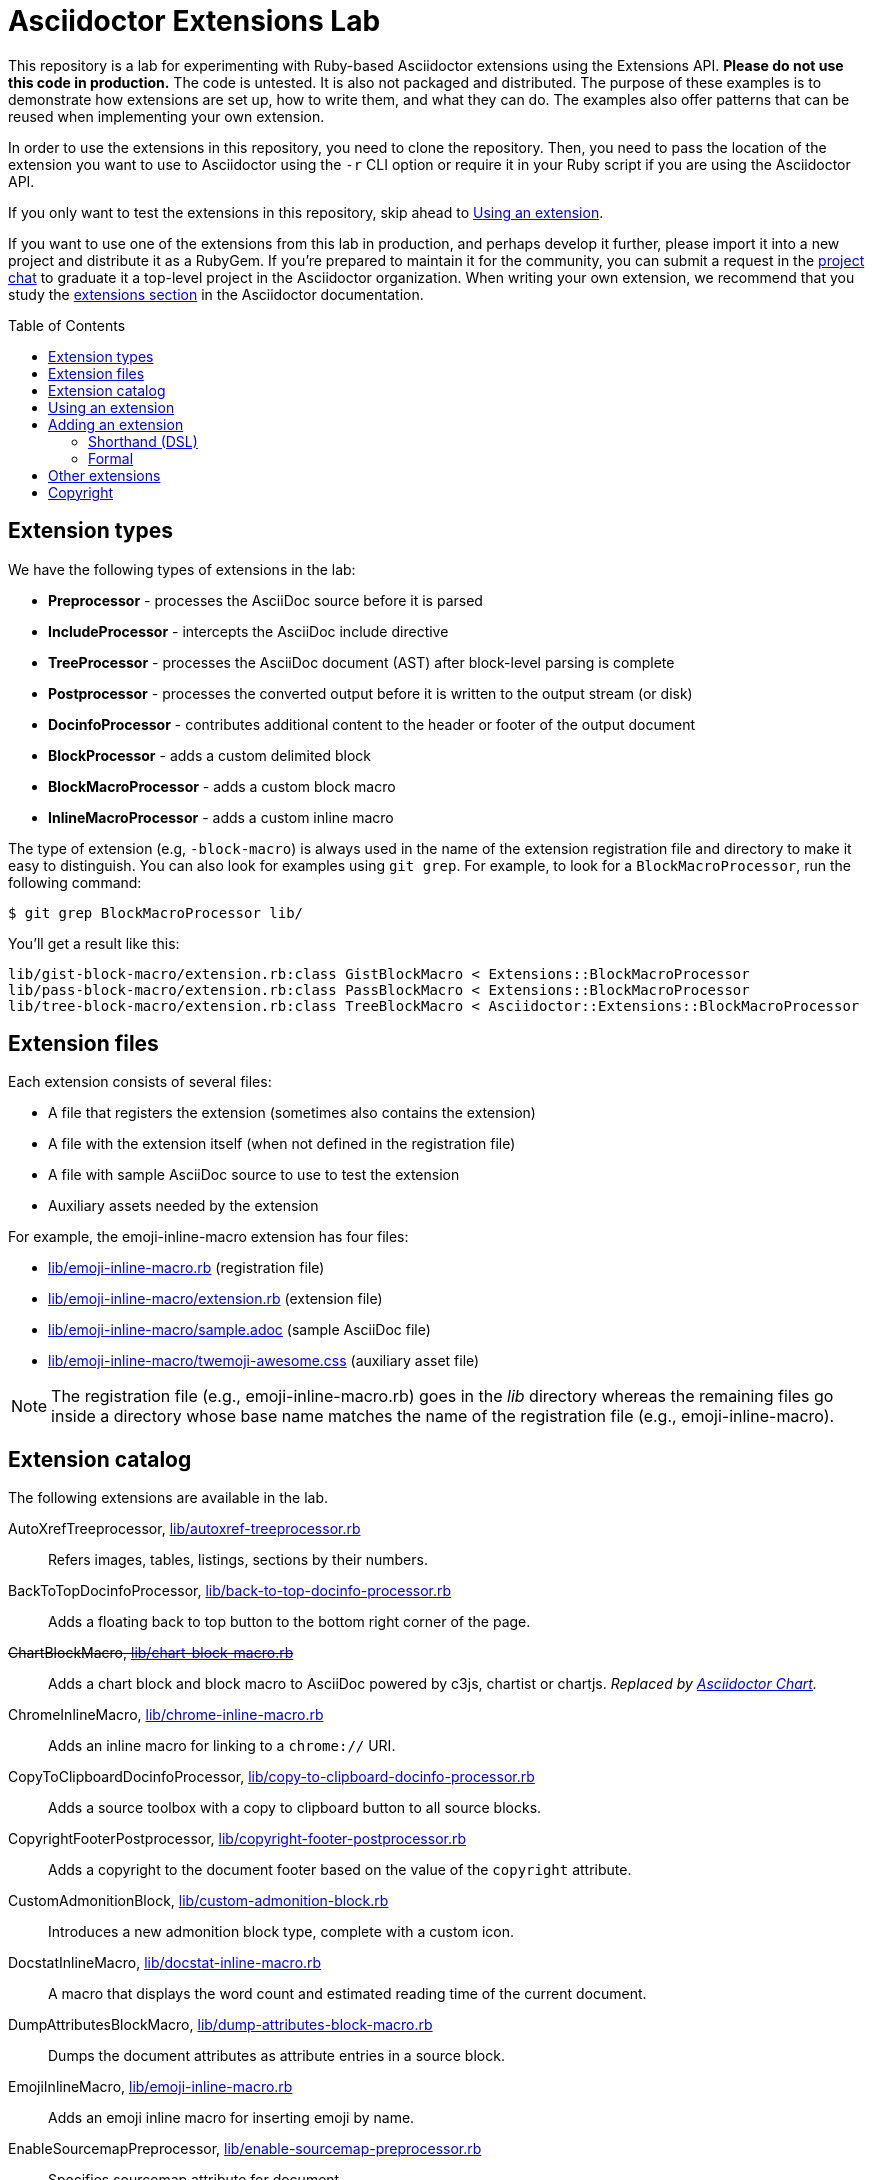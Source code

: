 = Asciidoctor Extensions Lab
:idprefix:
:idseparator: -
:toc: preamble
ifndef::env-github[:icons: font]
ifdef::env-github[]
:toclevels: 1
:!toc-title:
:note-caption: :paperclip:
:tip-caption: :bulb:
:warning-caption: :warning:
endif::[]

This repository is a lab for experimenting with Ruby-based Asciidoctor extensions using the Extensions API.
*Please do not use this code in production.*
The code is untested.
It is also not packaged and distributed.
The purpose of these examples is to demonstrate how extensions are set up, how to write them, and what they can do.
The examples also offer patterns that can be reused when implementing your own extension.

In order to use the extensions in this repository, you need to clone the repository.
Then, you need to pass the location of the extension you want to use to Asciidoctor using the `-r` CLI option or require it in your Ruby script if you are using the Asciidoctor API.

If you only want to test the extensions in this repository, skip ahead to <<using-an-extension>>.

If you want to use one of the extensions from this lab in production, and perhaps develop it further, please import it into a new project and distribute it as a RubyGem.
If you're prepared to maintain it for the community, you can submit a request in the https://asciidoctor.zulipchat.com[project chat] to graduate it a top-level project in the Asciidoctor organization.
When writing your own extension, we recommend that you study the https://docs.asciidoctor.org/asciidoctor/latest/extensions/[extensions section] in the Asciidoctor documentation.

== Extension types

We have the following types of extensions in the lab:

* *Preprocessor* - processes the AsciiDoc source before it is parsed
* *IncludeProcessor* - intercepts the AsciiDoc include directive
* *TreeProcessor* - processes the AsciiDoc document (AST) after block-level parsing is complete
* *Postprocessor* - processes the converted output before it is written to the output stream (or disk)
* *DocinfoProcessor* - contributes additional content to the header or footer of the output document
* *BlockProcessor* - adds a custom delimited block
* *BlockMacroProcessor* - adds a custom block macro
* *InlineMacroProcessor* - adds a custom inline macro

The type of extension (e.g, `-block-macro`) is always used in the name of the extension registration file and directory to make it easy to distinguish.
You can also look for examples using `git grep`.
For example, to look for a `BlockMacroProcessor`, run the following command:

 $ git grep BlockMacroProcessor lib/

You'll get a result like this:

....
lib/gist-block-macro/extension.rb:class GistBlockMacro < Extensions::BlockMacroProcessor
lib/pass-block-macro/extension.rb:class PassBlockMacro < Extensions::BlockMacroProcessor
lib/tree-block-macro/extension.rb:class TreeBlockMacro < Asciidoctor::Extensions::BlockMacroProcessor
....

== Extension files

Each extension consists of several files:

* A file that registers the extension (sometimes also contains the extension)
* A file with the extension itself (when not defined in the registration file)
* A file with sample AsciiDoc source to use to test the extension
* Auxiliary assets needed by the extension

For example, the emoji-inline-macro extension has four files:

* https://github.com/asciidoctor/asciidoctor-extensions-lab/blob/master/lib/emoji-inline-macro.rb[lib/emoji-inline-macro.rb] (registration file)
* https://github.com/asciidoctor/asciidoctor-extensions-lab/blob/master/lib/emoji-inline-macro/extension.rb[lib/emoji-inline-macro/extension.rb] (extension file)
* https://github.com/asciidoctor/asciidoctor-extensions-lab/blob/master/lib/emoji-inline-macro/sample.adoc[lib/emoji-inline-macro/sample.adoc] (sample AsciiDoc file)
* https://github.com/asciidoctor/asciidoctor-extensions-lab/blob/master/lib/emoji-inline-macro/twemoji-awesome.css[lib/emoji-inline-macro/twemoji-awesome.css] (auxiliary asset file)

NOTE: The registration file (e.g., emoji-inline-macro.rb) goes in the [path]_lib_ directory whereas the remaining files go inside a directory whose base name matches the name of the registration file (e.g., emoji-inline-macro).

== Extension catalog

The following extensions are available in the lab.

AutoXrefTreeprocessor, link:lib/autoxref-treeprocessor.rb[]::
Refers images, tables, listings, sections by their numbers.

BackToTopDocinfoProcessor, link:lib/back-to-top-docinfo-processor.rb[]::
Adds a floating back to top button to the bottom right corner of the page.

pass:m[<del>ChartBlockMacro, link:lib/chart-block-macro.rb[\]</del>]::
Adds a chart block and block macro to AsciiDoc powered by c3js, chartist or chartjs.
_Replaced by https://github.com/asciidoctor/asciidoctor-chart/[Asciidoctor Chart]._

ChromeInlineMacro, link:lib/chrome-inline-macro.rb[]::
Adds an inline macro for linking to a `chrome://` URI.

CopyToClipboardDocinfoProcessor, link:lib/copy-to-clipboard-docinfo-processor.rb[]::
Adds a source toolbox with a copy to clipboard button to all source blocks.

CopyrightFooterPostprocessor, link:lib/copyright-footer-postprocessor.rb[]::
Adds a copyright to the document footer based on the value of the `copyright` attribute.

CustomAdmonitionBlock, link:lib/custom-admonition-block.rb[]::
Introduces a new admonition block type, complete with a custom icon.

DocstatInlineMacro, link:lib/docstat-inline-macro.rb[]::
A macro that displays the word count and estimated reading time of the current document.

DumpAttributesBlockMacro, link:lib/dump-attributes-block-macro.rb[]::
Dumps the document attributes as attribute entries in a source block.

EmojiInlineMacro, link:lib/emoji-inline-macro.rb[]::
Adds an emoji inline macro for inserting emoji by name.

EnableSourcemapPreprocessor, link:lib/enable-sourcemap-preprocessor.rb[]::
Specifies sourcemap attribute for document.

ExternalHeaderAttributesPreprocessor, link:lib/external-header-attributes-preprocessor.rb[]::
Reads additional AsciiDoc attributes from a YAML-based configuration file and adds them to the document header.

FoldLinesTreeProcessor, link:lib/fold-lines-tree-processor.rb[]::
Replaces newlines (i.e., line feeds) in paragraphs with a single space.

FootnotesBlockMacro, link:lib/footnotes-block-macro.rb[]::
Consumes the footnotes from the document catalog and puts them into a dedicated section.

FrontMatterPreprocessor, link:lib/front-matter-preprocessor.rb[]::
Emulates the built-in behavior of Asciidoctor to sweep away YAML front matter into the `front-matter` attribute.

GitMetadataInlineMacro, link:lib/git-metadata-inline-macro.rb[]::
Provide information on references using a macro (e.g. commits, branches and tags).

GitMetadataPreprocessor, link:lib/git-metadata-preprocessor.rb[]::
Provide information on the local git repository, e.g. the branch or tag name or the commit id.

GistBlockMacro, link:lib/gist-block-macro.rb[]::
Adds a block macro to embed a gist into an AsciiDoc document.

GlobIncludeProcessor, link:lib/glob-include-processor.rb[]::
Enhances the include directive to support a glob expression to include all matching files.

GoogleAnalyticsDocinfoProcessor, link:lib/google-analytics-docinfoprocessor.rb[]::
Adds the Google Analytics code for the account identified by the `google-analytics-account` attribute to the bottom of the HTML document.

HardbreaksPreprocessor, link:lib/hardbreaks-preprocessor.rb[]::
Adds hardbreaks to the end of all non-empty lines that aren't section titles.

HighlightTreeprocessor, link:lib/highlight-treeprocessor.rb[]::
Highlights source blocks using the highlight command.

ImplicitApidocInlineMacro, link:lib/implicit-apidoc-inline-macro.rb[]::
Adds an inline macro for linking to the Javadoc of a class in the Java EE API.

ImplicitHeaderIncludeProcessor, link:lib/implicit-header-include-processor.rb[]::
Skips the implicit author line below the document title in included documents.

LicenseUrlDocinfoProcessor, link:lib/license-url-docinfoprocessor.rb[]::
Adds a link to the license specified by the `license` attribute to the document header.

LoremBlockMacro, link:lib/lorem-block-macro.rb[]::
Generates lorem ipsum text using the Middleman lorem extension. (Requires middleman >= 4.0.0).

ManInlineMacro, link:lib/man-inline-macro.rb[]::
Adds an inline macro for linking to another man page (used in the Git documentation).

pass:m[<del>MathematicalTreeprocessor, link:lib/mathematical-treeprocessor.rb[\]</del>]::
Converts all latexmath blocks to SVG using the Mathematical library.
_Replaced by https://github.com/asciidoctor/asciidoctor-mathematical/[Asciidoctor Mathematical]._

MarkdownLinkInlineMacro, link:lib/markdown-link-inline-macro.rb[]::
Parses a Markdown-style link.

MentionsInlineMacro, link:lib/mentions-inline-macro.rb[]::
Detects Twitter-style username mentions and converts them to links.

MultipageHtml5Converter, link:lib/multipage-html5-converter.rb[]::
A converter that chunks the HTML5 output into multiple pages.
This extension is merely a proof of concept.
You can find a complete implementation of a multipage HTML converter at https://github.com/owenh000/asciidoctor-multipage.

MultirowTableHeaderTreeProcessor, link:lib/multirow-table-header-tree-processor.rb[]::
Promotes additional rows from the table body to the table head(er).
Number of header rows is controlled by the `hrows` attribute on the table block.

NestedOpenBlock, link:lib/nested-open-block.rb[]::
Allows open blocks to be nested by repurposing the example container as an open block.

NumberParagraphsTreeProcessor, link:lib/number-paragraphs-tree-processor.rb[]::
Naively numbers paragraphs based on position.

PassBlockMacro, link:lib/pass-block-macro.rb[]::
Adds a pass block macro to AsciiDoc.

PickInlineMacro, link:lib/pick-inline-macro.rb[]::
Adds an inline macro for selecting between two values based on the value of another attribute.

PullquoteInlineMacro, link:lib/pullquote-inline-macro.rb[]::
Adds an inline macro to pull a quote out of the flow and display it in a sidebar.

RubyAttributesPreprocessor, link:lib/ruby-attributes-preprocessor.rb[]::
Makes information about the Ruby runtime available to the document by defining document attributes for all constants that begin with RUBY_ (e.g, ruby-version).

SectnumoffsetTreeprocessor, link:lib/sectnumoffset-treeprocessor.rb[]::
Increments all level-1 section numbers (and subsequently all subsections) by the value of the `sectnumoffset` attribute.

ShellSessionTreeProcessor, link:lib/shell-session-treeprocessor.rb[]::
Detects a shell command and trailing output and styles it for display in HTML.

ShoutBlock, link:lib/shout-block.rb[]::
Converts all text inside a delimited block named `shout` to uppercase and adds trailing exclamation marks.

ShowCommentsPreprocessor, link:lib/showcomments-preprocessor.rb[]::
Converts line comments to visual elements (normally dropped).

SlimBlock, link:lib/slim-block.rb[]::
Passes the content in blocks named `slim` to the Slim template engine for processing.

StepsPostprocessor, link:lib/steps-postprocessor.rb[]::
Styles an ordered list as a procedure list.

TelInlineMacro, link:lib/tel-inline-macro.rb[]::
Adds an inline macro for linking to a `tel:` URI.

TermInlineMacro, link:lib/term-inline-macro.rb[]::
Demonstrates how to convert an inline macro into a span of text with a role.

TexPreprocessor, link:lib/tex-preprocessor.rb[]::
Interprets tex markup embedded inside of AsciiDoc.

TextqlBlock, link:lib/textql-block.rb[]::
Adds a block for using textql to process data in an AsciiDoc document.

TreeBlockMacro, link:lib/tree-block-macro.rb[]::
Adds a block macro to show the output of the `tree` command.

UndoReplacementsPostprocessor, link:lib/undo-replacements-postprocessor.rb[]::
Reverses the text replacements that are performed by Asciidoctor.

UriIncludeProcessor, link:lib/uri-include-processor.rb[]::
Emulates the built-in behavior of Asciidoctor to include content from a URI.

ViewResultDocinfoProcessor, link:lib/view-result-docinfoprocessor.rb[]::
Adds an interactive toggle to block content marked as a view result.

WhitespaceIncludeProcessor, link:lib/whitespace-include-processor.rb[]::
An include processor that substitutes tabs with spaces (naively) in included source code.

XmlEntityPostprocessor, link:lib/xml-entity-postprocessor.rb[]::
Converts named entities to character entities so they can be resolved without the use of external entity declarations.

//^

////
See also:

JIRAInlineMacro, https://github.com/jbosstools/jbosstools-website/blob/master/_ext/asciidoctor_extensions.rb::
Generates a link to the JIRA issue by issue number.
////

== Using an extension

Before creating your own extensions, it would be wise to run one yourself.
First, make sure Asciidoctor is installed:

 $ gem install asciidoctor

Next, run the extension from the root directory of the project:

 $ asciidoctor -r lib/emoji-inline-macro.rb lib/emoji-inline-macro/sample.adoc
 # asciidoctor: FAILED: 'lib/emoji-inline-macro.rb' could not be loaded
 # Use --trace for backtrace

Oops!
We forgot to include the leading `./` when using the `-r` flag
Let's try again:

 $ asciidoctor -r ./lib/emoji-inline-macro.rb lib/emoji-inline-macro/sample.adoc

All right, it ran!
The output file, [path]_sample.html_, was created in the same directory as the source file, [path]_sample.adoc_.

The relevant bits of the input and output are shown below.

._lib/emoji-inline-macro/sample.adoc_
[,asciidoc]
----
Faster than a emoji:turtle[1x]!

This is an example of how you can emoji:heart[lg] Asciidoctor and Twitter Emoji.
----

._lib/emoji-inline-macro/sample.html_
[,html]
----
<div class="paragraph">
<p>Faster than a <i class="twa twa-1x twa-turtle"></i>!</p>
</div>
<div class="paragraph">
<p>This is an example of how you can <i class="twa twa-lg twa-heart"></i> Asciidoctor and Twitter Emoji.</p>
</div>
----

WARNING: Certain extensions require additional libraries.
Please consult the extension's registration file for details about what is required to use it.

== Adding an extension

You can find examples of various ways to define an extension in the link:lib/shout-block.rb[] extension.

=== Shorthand (DSL)

If you're creating a trivial extension, you can define the extension using the extension DSL directly in the registration file.
Create a new file in the [path]_lib_ directory.
Include the extension type in the name of the file so others are clear what type of extension it is.

._lib/sample-block.rb_
[,ruby]
----
Asciidoctor::Extensions.register do
  block do
    named :sample
    on_context :open

    process do |parent, reader, attrs|
      create_paragraph parent, reader.lines, attrs
    end
  end
end
----

=== Formal

If you're creating a more complex extension or want to enable reuse, you're encouraged to move the extension code to the [path]_extension.rb_ inside a directory with the same base name as the registration file.
In the case of a block, block macro or inline macro, this enables you to register the extension multiple times.

._lib/sample-block.rb_
[,ruby]
----
RUBY_ENGINE == 'opal' ? (require 'sample-block/extension') : (require_relative 'sample-block/extension')

Asciidoctor::Extensions.register do
  block SampleBlock
end
----

._lib/sample-block/extension.rb_
[,ruby]
----
class SampleBlock < Asciidoctor::Extensions::BlockProcessor
  use_dsl
  named :sample
  on_context :open

  def process parent, reader, attrs
    create_paragraph parent, reader.lines, attrs
  end
end
----

It's customary to provide a sample AsciiDoc file named [path]_sample.adoc_ inside the extension subdirectory that others can use to try the extension.
You should also add your extension to the <<extension-catalog>> section along with a short description of what it does.

== Other extensions

See http://asciidoctor.org/docs/extensions/[this list] of official and community extensions for Asciidoctor.

You may also be interested in these extensions which were submitted, but never merged:

* https://github.com/asciidoctor/asciidoctor-extensions-lab/pull/66[gallery block]
* https://github.com/asciidoctor/asciidoctor-extensions-lab/pull/90[create section numbers tree processor]
* https://github.com/asciidoctor/asciidoctor-extensions-lab/pull/67[icons for toc]
* https://github.com/asciidoctor/asciidoctor-extensions-lab/pull/80[image sizing tree processor]
* https://github.com/asciidoctor/asciidoctor-extensions-lab/pull/85[line number tree processor]
* https://github.com/asciidoctor/asciidoctor-extensions-lab/pull/100[indir include processor]
* https://github.com/asciidoctor/asciidoctor-extensions-lab/pull/113[figure numbering by chapter tree processor]

== Copyright

Copyright (C) 2014-present The Asciidoctor Project.
Free use of this software is granted under the terms of the MIT License.

See the link:LICENSE.adoc[LICENSE] file for details.
